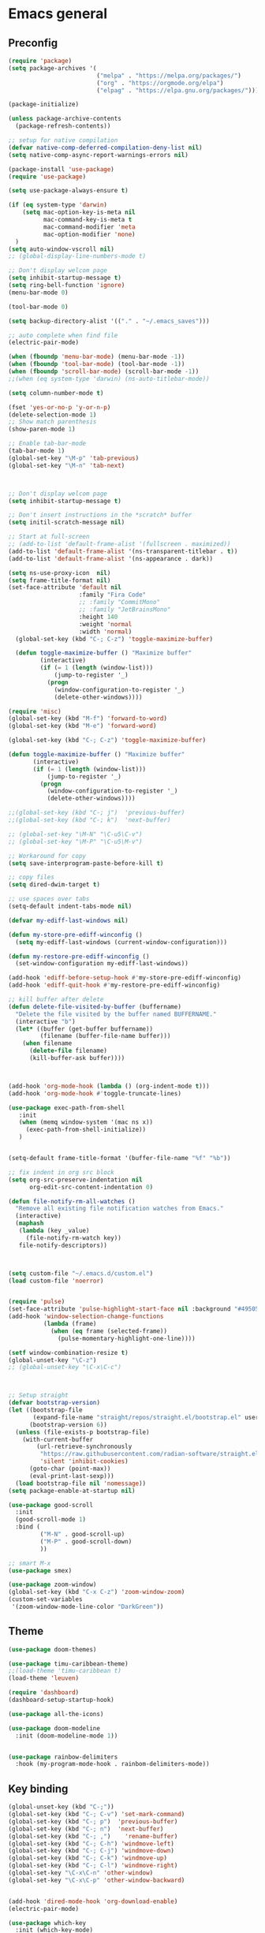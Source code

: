 * Emacs general
** Preconfig
#+begin_src emacs-lisp
(require 'package)
(setq package-archives '(
                         ("melpa" . "https://melpa.org/packages/")
                         ("org" . "https://orgmode.org/elpa")
                         ("elpag" . "https://elpa.gnu.org/packages/")))

(package-initialize)

(unless package-archive-contents
  (package-refresh-contents))

;; setup for native compilation
(defvar native-comp-deferred-compilation-deny-list nil)
(setq native-comp-async-report-warnings-errors nil)

(package-install 'use-package)
(require 'use-package)

(setq use-package-always-ensure t)

(if (eq system-type 'darwin)
    (setq mac-option-key-is-meta nil
          mac-command-key-is-meta t
          mac-command-modifier 'meta
          mac-option-modifier 'none)
  )
(setq auto-window-vscroll nil)
;; (global-display-line-numbers-mode t)

;; Don't display welcom page
(setq inhibit-startup-message t)
(setq ring-bell-function 'ignore)
(menu-bar-mode 0)

(tool-bar-mode 0)

(setq backup-directory-alist '(("." . "~/.emacs_saves")))

;; auto complete when find file
(electric-pair-mode)

(when (fboundp 'menu-bar-mode) (menu-bar-mode -1))
(when (fboundp 'tool-bar-mode) (tool-bar-mode -1))
(when (fboundp 'scroll-bar-mode) (scroll-bar-mode -1))
;;(when (eq system-type 'darwin) (ns-auto-titlebar-mode))

(setq column-number-mode t)

(fset 'yes-or-no-p 'y-or-n-p)
(delete-selection-mode 1)
;; Show match parenthesis
(show-paren-mode 1)

;; Enable tab-bar-mode
(tab-bar-mode 1)
(global-set-key "\M-p" 'tab-previous)
(global-set-key "\M-n" 'tab-next)



;; Don't display welcom page
(setq inhibit-startup-message t)

;; Don't insert instructions in the *scratch* buffer
(setq initil-scratch-message nil)

;; Start at full-screen
;; (add-to-list 'default-frame-alist '(fullscreen . maximized))
(add-to-list 'default-frame-alist '(ns-transparent-titlebar . t))
(add-to-list 'default-frame-alist '(ns-appearance . dark))

(setq ns-use-proxy-icon  nil)
(setq frame-title-format nil)
(set-face-attribute 'default nil
                    :family "Fira Code"
                    ;; :family "CommitMono"
                    ;; :family "JetBrainsMono"
                    :height 140
                    :weight 'normal
                    :width 'normal)
  (global-set-key (kbd "C-; C-z") 'toggle-maximize-buffer)

  (defun toggle-maximize-buffer () "Maximize buffer"
         (interactive)
         (if (= 1 (length (window-list)))
             (jump-to-register '_) 
           (progn
             (window-configuration-to-register '_)
             (delete-other-windows))))

(require 'misc)
(global-set-key (kbd "M-f") 'forward-to-word)
(global-set-key (kbd "M-e") 'forward-word)

(global-set-key (kbd "C-; C-z") 'toggle-maximize-buffer)

(defun toggle-maximize-buffer () "Maximize buffer"
       (interactive)
       (if (= 1 (length (window-list)))
           (jump-to-register '_) 
         (progn
           (window-configuration-to-register '_)
           (delete-other-windows))))

;;(global-set-key (kbd "C-; j")  'previous-buffer)
;;(global-set-key (kbd "C-; k")  'next-buffer)

;; (global-set-key "\M-N" "\C-u5\C-v")
;; (global-set-key "\M-P" "\C-u5\M-v")

;; Workaround for copy
(setq save-interprogram-paste-before-kill t)

;; copy files
(setq dired-dwim-target t)

;; use spaces over tabs
(setq-default indent-tabs-mode nil)

(defvar my-ediff-last-windows nil)

(defun my-store-pre-ediff-winconfig ()
  (setq my-ediff-last-windows (current-window-configuration)))

(defun my-restore-pre-ediff-winconfig ()
  (set-window-configuration my-ediff-last-windows))

(add-hook 'ediff-before-setup-hook #'my-store-pre-ediff-winconfig)
(add-hook 'ediff-quit-hook #'my-restore-pre-ediff-winconfig)

;; kill buffer after delete
(defun delete-file-visited-by-buffer (buffername)
  "Delete the file visited by the buffer named BUFFERNAME."
  (interactive "b")
  (let* ((buffer (get-buffer buffername))
         (filename (buffer-file-name buffer)))
    (when filename
      (delete-file filename)
      (kill-buffer-ask buffer))))



(add-hook 'org-mode-hook (lambda () (org-indent-mode t)))
(add-hook 'org-mode-hook #'toggle-truncate-lines)

(use-package exec-path-from-shell
   :init
   (when (memq window-system '(mac ns x))
     (exec-path-from-shell-initialize))
   )


(setq-default frame-title-format '(buffer-file-name "%f" "%b"))

;; fix indent in org src block
(setq org-src-preserve-indentation nil 
      org-edit-src-content-indentation 0)

(defun file-notify-rm-all-watches ()
  "Remove all existing file notification watches from Emacs."
  (interactive)
  (maphash
   (lambda (key _value)
     (file-notify-rm-watch key))
   file-notify-descriptors))



(setq custom-file "~/.emacs.d/custom.el")
(load custom-file 'noerror)


(require 'pulse)
(set-face-attribute 'pulse-highlight-start-face nil :background "#49505f")
(add-hook 'window-selection-change-functions
          (lambda (frame)
            (when (eq frame (selected-frame))
              (pulse-momentary-highlight-one-line))))

(setf window-combination-resize t)
(global-unset-key "\C-z")
;; (global-unset-key "\C-x\C-c")



;; Setup straight
(defvar bootstrap-version)
(let ((bootstrap-file
       (expand-file-name "straight/repos/straight.el/bootstrap.el" user-emacs-directory))
      (bootstrap-version 6))
  (unless (file-exists-p bootstrap-file)
    (with-current-buffer
        (url-retrieve-synchronously
         "https://raw.githubusercontent.com/radian-software/straight.el/develop/install.el"
         'silent 'inhibit-cookies)
      (goto-char (point-max))
      (eval-print-last-sexp)))
  (load bootstrap-file nil 'nomessage))
(setq package-enable-at-startup nil)

(use-package good-scroll
  :init
  (good-scroll-mode 1)
  :bind (
         ("M-N" . good-scroll-up)
         ("M-P" . good-scroll-down)
         ))

;; smart M-x
(use-package smex)

(use-package zoom-window)
(global-set-key (kbd "C-x C-z") 'zoom-window-zoom)
(custom-set-variables
 '(zoom-window-mode-line-color "DarkGreen"))
#+end_src
** Theme
#+begin_src emacs-lisp
(use-package doom-themes)
  
(use-package timu-caribbean-theme)
;;(load-theme 'timu-caribbean t)
(load-theme 'leuven)

(require 'dashboard)
(dashboard-setup-startup-hook)

(use-package all-the-icons)

(use-package doom-modeline
  :init (doom-modeline-mode 1))


(use-package rainbow-delimiters
  :hook (my-program-mode-hook . rainbom-delimiters-mode))

#+end_src
** Key binding
#+begin_src emacs-lisp
(global-unset-key (kbd "C-;"))
(global-set-key (kbd "C-; C-v") 'set-mark-command)
(global-set-key (kbd "C-; p")  'previous-buffer)
(global-set-key (kbd "C-; n")  'next-buffer)
(global-set-key (kbd "C-; ,")    'rename-buffer)
(global-set-key (kbd "C-; C-h") 'windmove-left)
(global-set-key (kbd "C-; C-j") 'windmove-down)
(global-set-key (kbd "C-; C-k") 'windmove-up)
(global-set-key (kbd "C-; C-l") 'windmove-right)
(global-set-key "\C-x\C-n" 'other-window)
(global-set-key "\C-x\C-p" 'other-window-backward)


(add-hook 'dired-mode-hook 'org-download-enable)
(electric-pair-mode)

(use-package which-key
  :init (which-key-mode)
  :diminish which-key-mode
  :config
  (setq which-key-idle-delay 0.3))


#+end_src
* Utilities modes
** Copilot
#+begin_src emacs-lisp

(use-package copilot
  :straight (:host github :repo "zerolfx/copilot.el" :files ("dist" "*.el"))
  :ensure t)

(add-hook 'prog-mode-hook 'copilot-mode)
(add-hook 'yaml-mode-hook 'copilot-mode)
;;(define-key copilot-completion-map (kbd "<tab>") 'copilot-accept-completion)
;;(define-key copilot-completion-map (kbd "TAB") 'copilot-accept-completion)

#+end_src
** File navigate & text editing
#+begin_src emacs-lisp
(defun xah-search-current-word ()
  "Call `isearch' on current word or selection.
“word” here is A to Z, a to z, and hyphen [-] and lowline [_], independent of syntax table.

URL `http://xahlee.info/emacs/emacs/modernization_isearch.html'
Version: 2015-04-09"
  (interactive)
  (let (xp1 xp2)
    (if (region-active-p)
        (setq xp1 (region-beginning) xp2 (region-end))
      (save-excursion
        (skip-chars-backward "-_A-Za-z0-9")
        (setq xp1 (point))
        (right-char)
        (skip-chars-forward "-_A-Za-z0-9")
        (setq xp2 (point))))
    (setq mark-active nil)
    (when (< xp1 (point))
      (goto-char xp1))
    (isearch-mode t)
    (isearch-yank-string (buffer-substring-no-properties xp1 xp2))))

(global-set-key (kbd "C-*") 'xah-search-current-word)

(use-package fzf)

(use-package ace-window
  :config
  (global-set-key (kbd "M-o") 'ace-window)
  (global-set-key (kbd "C-x o") 'ace-window)
  :init
  (setq aw-dispatch-always nil)
  (setq aw-ignore-current t)
  (setq aw-keys '(?a ?b ?c ?d ?e ?f ?g ?h ?k))
)


(use-package drag-stuff
  :config
  (drag-stuff-global-mode 1)
  (drag-stuff-define-keys)
  (add-hook 'dired-mode-hook 'org-download-enable)
  )

(use-package ivy
  :diminish
  :bind
  (("M-s" . swiper-all-thing-at-point)
   ("M-x" . counsel-M-x)
   ("C-c M-o" . counsel-multi)
   :map ivy-minibuffer-map
   )
  :init
  ;; (bind-key "C-; l" 'counsel-projectile-switch-to-buffer)
  ;; (global-set-key (kbd "C-s") 'swiper-isearch)
  (global-set-key (kbd "C-x C-f") 'counsel-find-file)
  (global-set-key (kbd "M-y") 'counsel-yank-pop)
  (global-set-key (kbd "<f1> f") 'counsel-describe-function)
  (global-set-key (kbd "<f1> v") 'counsel-describe-variable)
  (global-set-key (kbd "<f1> l") 'counsel-find-library)
  (global-set-key (kbd "<f2> i") 'counsel-info-lookup-symbol)
  (global-set-key (kbd "<f2> u") 'counsel-unicode-char)
  (global-set-key (kbd "<f2> j") 'counsel-set-variable)
  (global-set-key (kbd "C-x b") 'counsel-switch-buffer)
  (global-set-key (kbd "C-c v") 'ivy-push-view)
  (global-set-key (kbd "C-c V") 'ivy-pop-view)

  (global-set-key (kbd "C-c c") 'counsel-compile)
  (global-set-key (kbd "C-c g") 'counsel-git)
  (global-set-key (kbd "C-c j") 'counsel-git-grep)
  (global-set-key (kbd "C-c L") 'counsel-git-log)
  (global-set-key (kbd "C-c k") 'counsel-rg)
  (global-set-key (kbd "C-c m") 'counsel-linux-app)
  (global-set-key (kbd "C-c n") 'counsel-fzf)
  (global-set-key (kbd "C-x l") 'counsel-locate)
  (global-set-key (kbd "C-c J") 'counsel-file-jump)
  (global-set-key (kbd "C-S-o") 'counsel-rhythmbox)
  (global-set-key (kbd "C-c w") 'counsel-wmctrl)
  (global-set-key (kbd "C-c b") 'counsel-bookmark)

  (setq ivy-re-builders-alist
        '((ivy-switch-buffer . ivy--regex-plus)
          (t . ivy--regex-fuzzy)))
  )

(use-package ivy-posframe)

(use-package counsel
  :bind
  ("C-."   . 'counsel-imenu)
  ("C-c '" . 'projectile-grep)
  ("C-c ," . 'counsel-imenu)
  ("C-h f" . 'counsel-describe-function)
  ("C-h v" . 'counsel-describe-variable)
  ;; ("C-o"   . 'counsel-outline)
  ("C-x b" . 'counsel-switch-buffer)
  ;; show killring
  ;; (global-set-key (kbd "C-; y") 'counsel-yank-pop)
  )

(use-package ivy-rich
  :diminish
  :config
  (ivy-rich-mode t))

;; Projectile
(use-package projectile
  :init
  (setq projectile-require-project-root nil)
  )

(use-package counsel-projectile
  :bind
  (
   ("C-; C-f" . counsel-projectile-find-file)
   )
  )

(use-package treemacs
  :bind
  (:map global-map
        ("M-<tab>"       . treemacs)
        ("C-x t 1"   . treemacs-delete-other-windows)
        ("C-t"   . treemacs-select-window)
        ("C-x t d"   . treemacs-select-directory)
        ("C-x t B"   . treemacs-bookmark)
        ("C-x t C-t" . treemacs-find-file)
        ("C-x t M-t" . treemacs-find-tag))
  :config
  (setq treemacs-position 'left)
  (setq treemacs-default-visit-action 'treemacs-visit-node-close-treemacs)
)
  
(with-eval-after-load 'treemacs
  (defun treemacs-custom-filter (file _)
    (or (s-starts-with? "bazel-" file)
        (s-starts-with? "3rdparty" file)
        ))
  (push #'treemacs-custom-filter treemacs-ignored-file-predicates))


(use-package ag)

;; jump
(use-package dumb-jump
  :init
  (bind-key "C-; ]" 'dumb-jump-go)
  (bind-key "C-; t" 'dumb-jump-back))

;; Show search index
(use-package anzu)

(use-package bm
  :config
  (global-set-key (kbd "C-; m m") 'bm-toggle)
  (global-set-key (kbd "C-; m n")   'bm-next)
  (global-set-key (kbd "C-; m p") 'bm-previous))

(use-package goto-chg
  :bind
  (("C-o" . goto-last-change)
   ("C-i" . goto-last-change-reverse)))

(use-package avy
  :init
  (bind-key "C-; j" 'avy-goto-char))


(use-package multiple-cursors
  :config)
;; (global-set-key (kbd "C-S-<mouse-1>") 'mc/add-cursor-on-click))


;; Expand selection
(use-package expand-region
  :config
  (global-set-key (kbd "C-'") 'er/expand-region))

(use-package dtrt-indent
  :ensure t
  :config
  (dtrt-indent-global-mode t)
  )


(use-package dired-subtree
  :config
  (bind-keys :map dired-mode-map
             ("i" . dired-subtree-insert)
             (";" . dired-subtree-remove)))


(use-package dired-git-info
  :bind (:map dired-mode-map
              (")" . dired-git-info-mode)))


(use-package multiple-cursors
  :ensure t
  :config)
(use-package wgrep-ag)

(use-package editorconfig
  :config
  (editorconfig-mode 1))

(use-package smartparens)
#+end_src
** Org mode
#+begin_src emacs-lisp
(use-package org-bullets
  :config
  (add-hook 'org-mode-hook (lambda () (org-bullets-mode 1)))
  )
(use-package org-download)
#+end_src
** Yasnipeet
#+begin_src emacs-lisp
;; (use-package yasnippet
;;   :config
;;   (add-hook 'prog-mode-hook #'yas-minor-mode)
;; )

#+end_src
* Programming
** Dev tools
#+begin_src emacs-lisp
(use-package magit
  :config
  (setq magit-log-arguments '("-n256" "--graph" "--decorate" "--color")
        ;; Show diffs per word, looks nicer!
        magit-diff-refine-hunk t)

  :init
  (bind-key "C-x g" 'magit-status)
  (bind-key "C-; d" 'magit-diff-buffer-file))

(use-package company-box)

(use-package company
  :after lsp-mode
  :hook
  (my-program-mode-hook . company-mode)
  (company-mode . company-box-mode)
  :bind
  (:map lsp-mode-map ("<tab>" . company-indent-or-complete-common))
  (:map company-active-map ("<tab>" . company-complete-selection))
  (:map company-active-map ("C-n" . company-select-next))
  (:map company-active-map ("C-p" . company-select-previous))
  :custom
  (setq companyminimum-prefix-length 3)
 (setq company-auto-complete nil)
  (setq company-idle-delay 0)
  (setq tab-always-indent 'complete)
  :config
  (global-company-mode 1)
  (define-key company-active-map (kbd "C-n") #'company-select-next)
  (define-key company-active-map (kbd "C-p") #'company-select-previous))




#+end_src
** Eglot
#+begin_src emacs-lisp
(use-package eglot
  :ensure t
  :defer t
  :hook (python-mode . eglot-ensure))
#+end_src
** Python
#+begin_src emacs-lisp
(use-package auto-virtualenv
  :config
  (setq auto-virtualenv-verbose t)
  (auto-virtualenv-setup))
#+end_src

